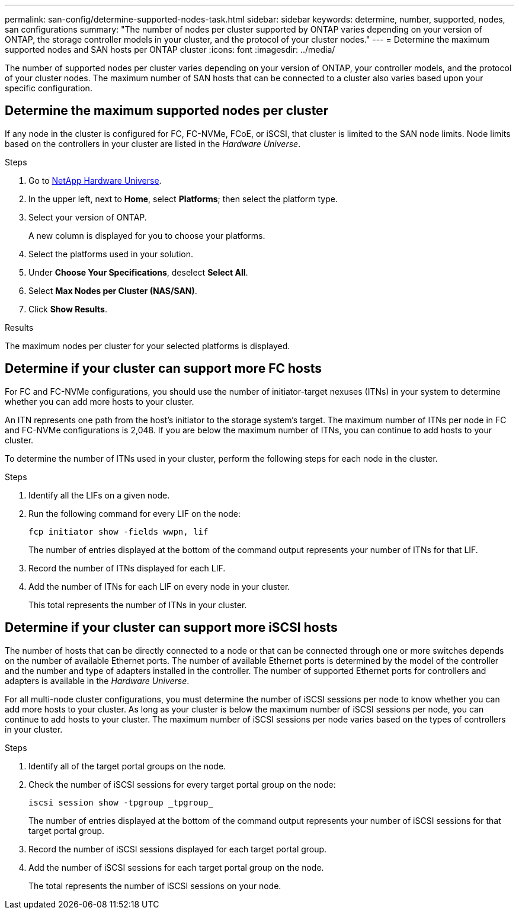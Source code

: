 ---
permalink: san-config/determine-supported-nodes-task.html
sidebar: sidebar
keywords: determine, number, supported, nodes, san configurations
summary: "The number of nodes per cluster supported by ONTAP varies depending on your version of ONTAP, the storage controller models in your cluster, and the protocol of your cluster nodes."
---
= Determine the maximum supported nodes and SAN hosts per ONTAP cluster 
:icons: font
:imagesdir: ../media/

[.lead]
The number of supported nodes per cluster varies depending on your version of ONTAP, your controller models, and the protocol of your cluster nodes. The maximum number of SAN hosts that can be connected to a cluster also varies based upon your specific configuration.

== Determine the maximum supported nodes per cluster

If any node in the cluster is configured for FC, FC-NVMe, FCoE, or iSCSI, that cluster is limited to the SAN node limits. Node limits based on the controllers in your cluster are listed in the _Hardware Universe_.

.Steps

. Go to https://hwu.netapp.com[NetApp Hardware Universe^].
. In the upper left, next to *Home*, select *Platforms*; then select the platform type.
. Select your version of ONTAP.
+
A new column is displayed for you to choose your platforms.

. Select the platforms used in your solution.
. Under *Choose Your Specifications*, deselect *Select All*.
. Select *Max Nodes per Cluster (NAS/SAN)*.
. Click *Show Results*.

.Results
The maximum nodes per cluster for your selected platforms is displayed.


== Determine if your cluster can support more FC hosts

For FC and FC-NVMe configurations, you should use the number of initiator-target nexuses (ITNs) in your system to determine whether you can add more hosts to your cluster.

An ITN represents one path from the host's initiator to the storage system's target. The maximum number of ITNs per node in FC and FC-NVMe configurations is 2,048. If you are below the maximum number of ITNs, you can continue to add hosts to your cluster.

To determine the number of ITNs used in your cluster, perform the following steps for each node in the cluster.

.Steps

. Identify all the LIFs on a given node.
. Run the following command for every LIF on the node:
+
[source,cli]
----
fcp initiator show -fields wwpn, lif
----
+
The number of entries displayed at the bottom of the command output represents your number of ITNs for that LIF.

. Record the number of ITNs displayed for each LIF.
. Add the number of ITNs for each LIF on every node in your cluster.
+
This total represents the number of ITNs in your cluster.

== Determine if your cluster can support more iSCSI hosts

The number of hosts that can be directly connected to a node or that can be connected through one or more switches depends on the number of available Ethernet ports. The number of available Ethernet ports is determined by the model of the controller and the number and type of adapters installed in the controller. The number of supported Ethernet ports for controllers and adapters is available in the _Hardware Universe_.

For all multi-node cluster configurations, you must determine the number of iSCSI sessions per node to know whether you can add more hosts to your cluster. As long as your cluster is below the maximum number of iSCSI sessions per node, you can continue to add hosts to your cluster. The maximum number of iSCSI sessions per node varies based on the types of controllers in your cluster.

.Steps

. Identify all of the target portal groups on the node.
. Check the number of iSCSI sessions for every target portal group on the node:
+
[source,cli]
----
iscsi session show -tpgroup _tpgroup_
----
+
The number of entries displayed at the bottom of the command output represents your number of iSCSI sessions for that target portal group.

. Record the number of iSCSI sessions displayed for each target portal group.
. Add the number of iSCSI sessions for each target portal group on the node.
+
The total represents the number of iSCSI sessions on your node.

// 2025 Feb 4, ONTAPDOC 2680
